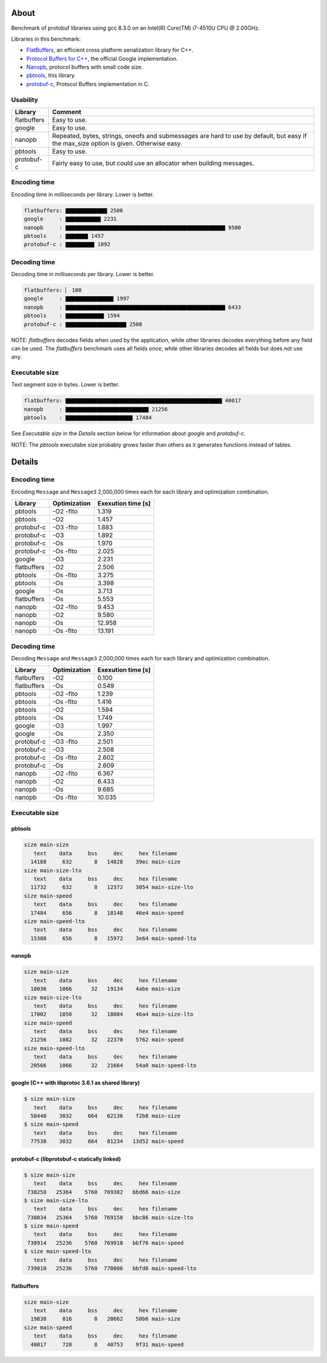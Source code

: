 About
=====

Benchmark of protobuf libraries using gcc 8.3.0 on an Intel(R)
Core(TM) i7-4510U CPU @ 2.00GHz.

Libraries in this benchmark:

- `FlatBuffers`_, an efficient cross platform serialization library
  for C++.

- `Protocol Buffers for C++`_, the official Google implementation.

- `Nanopb`_, protocol buffers with small code size.

- `pbtools`_, this library.

- `protobuf-c`_, Protocol Buffers implementation in C.

Usability
---------

+-------------+---------------------------------------------------------+
| Library     | Comment                                                 |
+=============+=========================================================+
| flatbuffers | Easy to use.                                            |
+-------------+---------------------------------------------------------+
| google      | Easy to use.                                            |
+-------------+---------------------------------------------------------+
| nanopb      | Repeated, bytes, strings, oneofs and submessages are    |
|             | hard to use by default, but easy if the max_size option |
|             | is given. Otherwise easy.                               |
+-------------+---------------------------------------------------------+
| pbtools     | Easy to use.                                            |
+-------------+---------------------------------------------------------+
| protobuf-c  | Fairly easy to use, but could use an allocator when     |
|             | building messages.                                      |
+-------------+---------------------------------------------------------+

Encoding time
-------------

Encoding time in milliseconds per library. Lower is better.

.. code-block:: text

   flatbuffers: ▇▇▇▇▇▇▇▇▇▇▇▇▇ 2506
   google     : ▇▇▇▇▇▇▇▇▇▇▇ 2231
   nanopb     : ▇▇▇▇▇▇▇▇▇▇▇▇▇▇▇▇▇▇▇▇▇▇▇▇▇▇▇▇▇▇▇▇▇▇▇▇▇▇▇▇▇▇▇▇▇▇▇▇▇▇ 9580
   pbtools    : ▇▇▇▇▇▇▇ 1457
   protobuf-c : ▇▇▇▇▇▇▇▇▇ 1892

Decoding time
-------------

Decoding time in milliseconds per library. Lower is better.

.. code-block:: text

   flatbuffers: ▏ 100
   google     : ▇▇▇▇▇▇▇▇▇▇▇▇▇▇▇ 1997
   nanopb     : ▇▇▇▇▇▇▇▇▇▇▇▇▇▇▇▇▇▇▇▇▇▇▇▇▇▇▇▇▇▇▇▇▇▇▇▇▇▇▇▇▇▇▇▇▇▇▇▇▇▇ 6433
   pbtools    : ▇▇▇▇▇▇▇▇▇▇▇▇ 1594
   protobuf-c : ▇▇▇▇▇▇▇▇▇▇▇▇▇▇▇▇▇▇▇ 2508

NOTE: `flatbuffers` decodes fields when used by the application, while
other libraries decodes everything before any field can be used. The
`flatbuffers` benchmark uses all fields once, while other libraries
decodes all fields but does not use any.

Executable size
---------------

Text segment size in bytes. Lower is better.

.. code-block:: text

   flatbuffers: ▇▇▇▇▇▇▇▇▇▇▇▇▇▇▇▇▇▇▇▇▇▇▇▇▇▇▇▇▇▇▇▇▇▇▇▇▇▇▇▇▇▇▇▇▇▇▇▇▇ 40017
   nanopb     : ▇▇▇▇▇▇▇▇▇▇▇▇▇▇▇▇▇▇▇▇▇▇▇▇▇▇ 21256
   pbtools    : ▇▇▇▇▇▇▇▇▇▇▇▇▇▇▇▇▇▇▇▇▇ 17484

See `Executable size` in the `Details` section below for information
about `google` and `protobuf-c`.

NOTE: The `pbtools` executabe size probably grows faster than others
as it generates functions instead of tables.

Details
=======

Encoding time
-------------

Encoding ``Message`` and ``Message3`` 2,000,000 times each for each
library and optimization combination.

+-------------+--------------+--------------------+
| Library     | Optimization | Exexution time [s] |
+=============+==============+====================+
| pbtools     |    -O2 -flto |              1.319 |
+-------------+--------------+--------------------+
| pbtools     |          -O2 |              1.457 |
+-------------+--------------+--------------------+
| protobuf-c  |    -O3 -flto |              1.883 |
+-------------+--------------+--------------------+
| protobuf-c  |          -O3 |              1.892 |
+-------------+--------------+--------------------+
| protobuf-c  |          -Os |              1.970 |
+-------------+--------------+--------------------+
| protobuf-c  |    -Os -flto |              2.025 |
+-------------+--------------+--------------------+
| google      |          -O3 |              2.231 |
+-------------+--------------+--------------------+
| flatbuffers |          -O2 |              2.506 |
+-------------+--------------+--------------------+
| pbtools     |    -Os -flto |              3.275 |
+-------------+--------------+--------------------+
| pbtools     |          -Os |              3.398 |
+-------------+--------------+--------------------+
| google      |          -Os |              3.713 |
+-------------+--------------+--------------------+
| flatbuffers |          -Os |              5.553 |
+-------------+--------------+--------------------+
| nanopb      |    -O2 -flto |              9.453 |
+-------------+--------------+--------------------+
| nanopb      |          -O2 |              9.580 |
+-------------+--------------+--------------------+
| nanopb      |          -Os |             12.958 |
+-------------+--------------+--------------------+
| nanopb      |    -Os -flto |             13.191 |
+-------------+--------------+--------------------+

Decoding time
-------------

Decoding ``Message`` and ``Message3`` 2,000,000 times each for each
library and optimization combination.

+-------------+--------------+--------------------+
| Library     | Optimization | Exexution time [s] |
+=============+==============+====================+
| flatbuffers |          -O2 |              0.100 |
+-------------+--------------+--------------------+
| flatbuffers |          -Os |              0.549 |
+-------------+--------------+--------------------+
| pbtools     |    -O2 -flto |              1.239 |
+-------------+--------------+--------------------+
| pbtools     |    -Os -flto |              1.416 |
+-------------+--------------+--------------------+
| pbtools     |          -O2 |              1.594 |
+-------------+--------------+--------------------+
| pbtools     |          -Os |              1.749 |
+-------------+--------------+--------------------+
| google      |          -O3 |              1.997 |
+-------------+--------------+--------------------+
| google      |          -Os |              2.350 |
+-------------+--------------+--------------------+
| protobuf-c  |    -O3 -flto |              2.501 |
+-------------+--------------+--------------------+
| protobuf-c  |          -O3 |              2.508 |
+-------------+--------------+--------------------+
| protobuf-c  |    -Os -flto |              2.602 |
+-------------+--------------+--------------------+
| protobuf-c  |          -Os |              2.609 |
+-------------+--------------+--------------------+
| nanopb      |    -O2 -flto |              6.367 |
+-------------+--------------+--------------------+
| nanopb      |          -O2 |              6.433 |
+-------------+--------------+--------------------+
| nanopb      |          -Os |              9.685 |
+-------------+--------------+--------------------+
| nanopb      |    -Os -flto |             10.035 |
+-------------+--------------+--------------------+

Executable size
---------------

pbtools
^^^^^^^

.. code-block::

   size main-size
      text    data     bss     dec     hex filename
     14188     632       8   14828    39ec main-size
   size main-size-lto
      text    data     bss     dec     hex filename
     11732     632       8   12372    3054 main-size-lto
   size main-speed
      text    data     bss     dec     hex filename
     17484     656       8   18148    46e4 main-speed
   size main-speed-lto
      text    data     bss     dec     hex filename
     15308     656       8   15972    3e64 main-speed-lto

nanopb
^^^^^^

.. code-block::

   size main-size
      text    data     bss     dec     hex filename
     18036    1066      32   19134    4abe main-size
   size main-size-lto
      text    data     bss     dec     hex filename
     17002    1050      32   18084    46a4 main-size-lto
   size main-speed
      text    data     bss     dec     hex filename
     21256    1082      32   22370    5762 main-speed
   size main-speed-lto
      text    data     bss     dec     hex filename
     20566    1066      32   21664    54a0 main-speed-lto

google (C++ with libprotoc 3.6.1 as shared library)
^^^^^^^^^^^^^^^^^^^^^^^^^^^^^^^^^^^^^^^^^^^^^^^^^^^

.. code-block::

   $ size main-size
      text    data     bss     dec     hex filename
     58440    3032     664   62136    f2b8 main-size
   $ size main-speed
      text    data     bss     dec     hex filename
     77538    3032     664   81234   13d52 main-speed

protobuf-c (libprotobuf-c statically linked)
^^^^^^^^^^^^^^^^^^^^^^^^^^^^^^^^^^^^^^^^^^^^

.. code-block::

   $ size main-size
      text    data     bss     dec     hex filename
    738258   25364    5760  769382   bbd66 main-size
   $ size main-size-lto
      text    data     bss     dec     hex filename
    738034   25364    5760  769158   bbc86 main-size-lto
   $ size main-speed
      text    data     bss     dec     hex filename
    738914   25236    5760  769910   bbf76 main-speed
   $ size main-speed-lto
      text    data     bss     dec     hex filename
    739010   25236    5760  770006   bbfd6 main-speed-lto

flatbuffers
^^^^^^^^^^^

.. code-block::

   size main-size
      text    data     bss     dec     hex filename
     19838     816       8   20662    50b6 main-size
   size main-speed
      text    data     bss     dec     hex filename
     40017     728       8   40753    9f31 main-speed

.. _FlatBuffers: https://google.github.io/flatbuffers/

.. _Protocol Buffers for C++: https://developers.google.com/protocol-buffers/docs/cpptutorial

.. _Nanopb: https://jpa.kapsi.fi/nanopb/

.. _pbtools: https://github.com/eerimoq/pbtools

.. _protobuf-c: https://github.com/protobuf-c/protobuf-c
